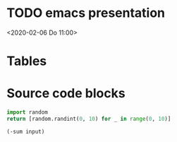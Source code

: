 * TODO emacs presentation
<2020-02-06 Do 11:00>
* Tables
* Source code blocks

#+NAME: random-ints
#+BEGIN_SRC python :results list
import random
return [random.randint(0, 10) for _ in range(0, 10)]
#+END_SRC

#+BEGIN_SRC elisp :var input=random-ints
(-sum input)
#+END_SRC

#+RESULTS:
: 76

